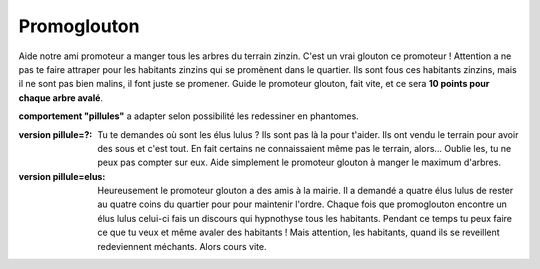 Promoglouton
------------

Aide notre ami promoteur a manger tous les arbres du terrain zinzin. C'est un vrai glouton ce promoteur !
Attention a ne pas te faire attraper pour les habitants zinzins qui se promènent dans le quartier. Ils sont
fous ces habitants zinzins, mais il ne sont pas bien malins, il font juste se promener.
Guide le promoteur glouton, fait vite, et ce sera **10 points pour chaque arbre avalé**.

**comportement "pillules"** a adapter selon possibilité les redessiner en phantomes.

:version pillule=?:
    Tu te demandes où sont les élus lulus ? Ils sont pas là la pour t'aider. Ils ont vendu le terrain pour avoir
    des sous et c'est tout. En fait certains ne connaissaient même pas le terrain, alors...
    Oublie les, tu ne peux pas compter sur eux. Aide simplement le promoteur glouton à manger le maximum d'arbres.

:version pillule=elus:

    Heureusement le promoteur glouton a des amis à la mairie. Il a demandé a quatre élus lulus de rester au
    quatre coins du quartier pour pour maintenir l'ordre. Chaque fois que promoglouton encontre un élus lulus
    celui-ci fais un discours qui hypnothyse tous les habitants. Pendant ce temps tu peux faire ce que tu veux
    et même avaler des habitants ! Mais attention, les habitants, quand ils se reveillent redeviennent méchants.
    Alors cours vite.


..  raw:: html

    <div id="shim">
        for font face
    </div>
    <style type="text/css">

        @font-face {
            font-family: 'BDCartoonShoutRegular';
            src: url('../../_static/BD_Cartoon_Shout-webfont.ttf') format('truetype');
            font-weight: normal;
            font-style: normal;
        }

        #pacman {
            // height:450px;
            width:342px;
            margin:20px auto;
        }

        #shim {
            font-family: BDCartoonShoutRegular;
            position:absolute;
            visibility:hidden
        }

        h1 {
            font-family: BDCartoonShoutRegular;
            text-align:center;
        }

        /* body { width:342px; margin:0px auto; font-family:sans-serif; } */
        /* a { text-decoration:none; } */
    </style>


    <div id="pacman">
        <!-- pacman zone -->
    </div>

    <script src="../../_static/promoglouton/pacman.js"></script>
    <script src="../../_static/modernizr-1.5.min.js"></script>
    <script>

        var el = document.getElementById("pacman");

        if (        Modernizr.canvas
                && Modernizr.localstorage
                && Modernizr.audio
                && (Modernizr.audio.ogg || Modernizr.audio.mp3)) {
            window.setTimeout(function () {
                PACMAN.init(el, "../../_static/promoglouton/");
            }, 0);
        } else {
            el.innerHTML = "Désolé, mais tu n'as pas un navigateur récent<br /><small>" +
                            "(firefox 3.6+, Chrome 4+, Opera 10+ and Safari 4+)</small>";
        }
    </script>

